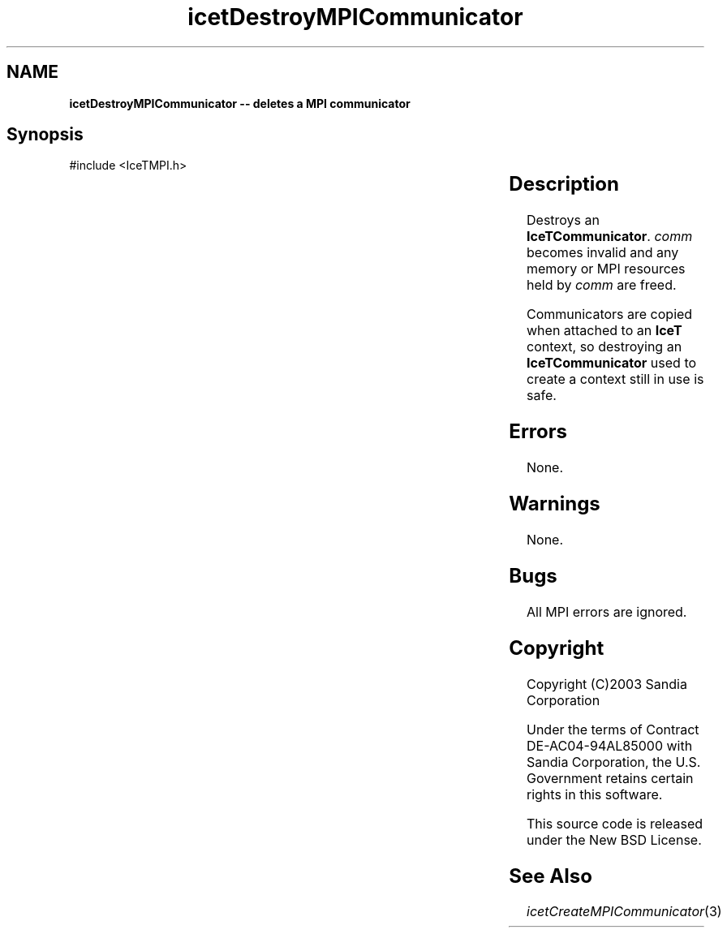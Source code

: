 '\" t
.\" Manual page created with latex2man on Tue Mar 13 15:04:22 MDT 2018
.\" NOTE: This file is generated, DO NOT EDIT.
.de Vb
.ft CW
.nf
..
.de Ve
.ft R

.fi
..
.TH "icetDestroyMPICommunicator" "3" "August  9, 2010" "\fBIceT \fPReference" "\fBIceT \fPReference"
.SH NAME

\fBicetDestroyMPICommunicator \-\- deletes a MPI communicator\fP
.PP
.SH Synopsis

.PP
#include <IceTMPI.h>
.PP
.TS H
l l l .
void \fBicetDestroyMPICommunicator\fP(	\fBIceTCommunicator\fP	\fIcomm\fP  );
.TE
.PP
.SH Description

.PP
Destroys an \fBIceTCommunicator\fP\&.
\fIcomm\fP
becomes invalid and
any memory or MPI resources held by \fIcomm\fP
are freed.
.PP
Communicators are copied when attached to an \fBIceT \fPcontext, so destroying
an \fBIceTCommunicator\fP
used to create a context still in use is
safe.
.PP
.SH Errors

.PP
None.
.PP
.SH Warnings

.PP
None.
.PP
.SH Bugs

.PP
All MPI errors are ignored.
.PP
.SH Copyright

Copyright (C)2003 Sandia Corporation
.PP
Under the terms of Contract DE\-AC04\-94AL85000 with Sandia Corporation, the
U.S. Government retains certain rights in this software.
.PP
This source code is released under the New BSD License.
.PP
.SH See Also

.PP
\fIicetCreateMPICommunicator\fP(3)
.PP
.\" NOTE: This file is generated, DO NOT EDIT.
